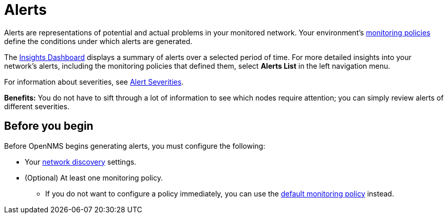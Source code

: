 
:imagesdir: ../assets/images
:!sectids:

= Alerts

Alerts are representations of potential and actual problems in your monitored network.
Your environment's xref:get-started/policies/introduction.adoc[monitoring policies] define the conditions under which alerts are generated.

The xref:visualizations/introduction.adoc[Insights Dashboard] displays a summary of alerts over a selected period of time.
For more detailed insights into your network's alerts, including the monitoring policies that defined them, select *Alerts List* in the left navigation menu.

For information about severities, see xref:reference:severities.adoc[Alert Severities].

*Benefits:* You do not have to sift through a lot of information to see which nodes require attention; you can simply review alerts of different severities.

== Before you begin

Before OpenNMS begins generating alerts, you must configure the following:

* Your xref:get-started/discovery/introduction.adoc[network discovery] settings.
* (Optional) At least one monitoring policy.
** If you do not want to configure a policy immediately, you can use the xref:get-started/policies/introduction.adoc#default-monitoring-policy[default monitoring policy] instead.